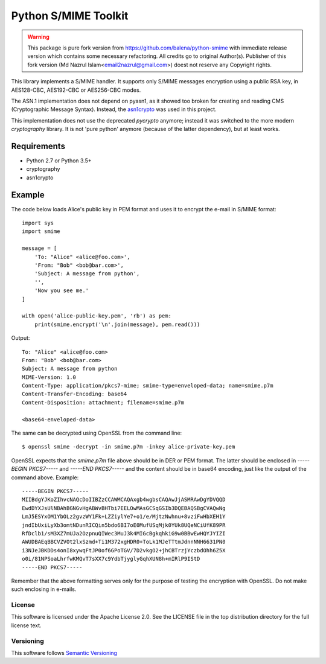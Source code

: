 =====================
Python S/MIME Toolkit
=====================

.. warning::
    This package is pure fork version from https://github.com/balena/python-smime with immediate release version which contains some necessary refactoring.
    All credits go to original Author(s).
    Publisher of this fork version (Md Nazrul Islam<email2nazrul@gmail.com>) doest not reserve any Copyright rights.

This library implements a S/MIME handler. It supports only S/MIME messages
encryption using a public RSA key, in AES128-CBC, AES192-CBC or AES256-CBC
modes.

The ASN.1 implementation does not depend on pyasn1, as it showed too broken for
creating and reading CMS (Cryptographic Message Syntax). Instead, the
`asn1crypto`_ was used in this project.

This implementation does not use the deprecated `pycrypto` anymore; instead it
was switched to the more modern `cryptography` library. It is not 'pure python'
anymore (because of the latter dependency), but at least works.


Requirements
------------

* Python 2.7 or Python 3.5+
* cryptography
* asn1crypto


Example
-------

The code below loads Alice's public key in PEM format and uses it to encrypt
the e-mail in S/MIME format::

    import sys
    import smime

    message = [
        'To: "Alice" <alice@foo.com>',
        'From: "Bob" <bob@bar.com>',
        'Subject: A message from python',
        '',
        'Now you see me.'
    ]

    with open('alice-public-key.pem', 'rb') as pem:
        print(smime.encrypt('\n'.join(message), pem.read()))

Output::

    To: "Alice" <alice@foo.com>
    From: "Bob" <bob@bar.com>
    Subject: A message from python
    MIME-Version: 1.0
    Content-Type: application/pkcs7-mime; smime-type=enveloped-data; name=smime.p7m
    Content-Transfer-Encoding: base64
    Content-Disposition: attachment; filename=smime.p7m

    <base64-enveloped-data>

The same can be decrypted using OpenSSL from the command line::

    $ openssl smime -decrypt -in smime.p7m -inkey alice-private-key.pem

OpenSSL expects that the `smime.p7m` file above should be in DER or PEM format.
The latter should be enclosed in `-----BEGIN PKCS7-----` and `-----END
PKCS7-----` and the content should be in base64 encoding, just like the output
of the command above. Example::

    -----BEGIN PKCS7-----
    MIIBdgYJKoZIhvcNAQcDoIIBZzCCAWMCAQAxgb4wgbsCAQAwJjASMRAwDgYDVQQD
    EwdDYXJsUlNBAhBGNGvHgABWvBHTbi7EELOwMAsGCSqGSIb3DQEBAQSBgCVAQwNg
    LmJ5ESYxOM1YbOLz2gvzWY1Fk+LZZiylYe7+o1/e/MjtzNwhnu+8vziFwHbXEH1Y
    jndIbUxiLyXb3omtNDunRICQin5bdo6BI7oE0MufUSqMjk0YUk8UQeNCiUfK89PR
    RfDclb1/sM3XZ7mUJa2OzpnuQIWec3MuJ3k4MIGcBgkqhkiG9w0BBwEwHQYJYIZI
    AWUDBAEqBBCVZVOt2lxSzmd+Ti1M372xgHDR0+ToLk1MJeTTtmJdnnNNH6631PN0
    i3NJeJBKDDs4onI8xywqFtJP0of6GPoTGV/7D2vkgO2+jhCBTrzjYczbdOhh6Z5X
    o0i/81NPSoaLhrfwKMQvT7sXX7c9YdbTjyglyGqhXUN8h+mIRlP9IStD
    -----END PKCS7-----

Remember that the above formatting serves only for the purpose of testing the
encryption with OpenSSL. Do not make such enclosing in e-mails.


License
=======

This software is licensed under the Apache License 2.0. See the LICENSE file in
the top distribution directory for the full license text.


Versioning
==========

This software follows `Semantic Versioning`_


.. _asn1crypto: https://github.com/wbond/asn1crypto
.. _Semantic Versioning: http://semver.org/
